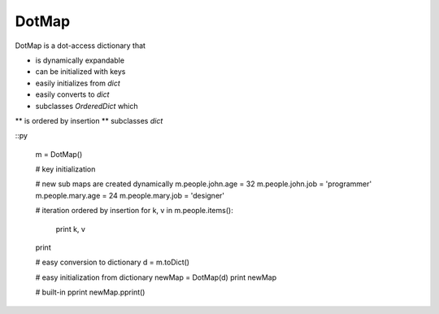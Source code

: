 ========
DotMap
========

DotMap is a dot-access dictionary that

* is dynamically expandable
* can be initialized with keys
* easily initializes from `dict`
* easily converts to `dict`
* subclasses `OrderedDict` which
** is ordered by insertion
** subclasses `dict`

::py
	
	m = DotMap()

	# key initialization
	
	# new sub maps are created dynamically
	m.people.john.age = 32
	m.people.john.job = 'programmer'
	m.people.mary.age = 24
	m.people.mary.job = 'designer'

	# iteration ordered by insertion
	for k, v in m.people.items():
		print k, v
	print

	# easy conversion to dictionary
	d = m.toDict()

	# easy initialization from dictionary
	newMap = DotMap(d)
	print newMap

	# built-in pprint
	newMap.pprint()
